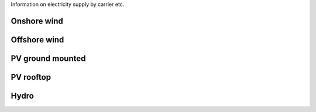 Information on electricity supply by carrier etc. 

Onshore wind
~~~~~~~~~~~~

Offshore wind
~~~~~~~~~~~~~

PV ground mounted
~~~~~~~~~~~~~~~~~

PV rooftop
~~~~~~~~~~

Hydro
~~~~~


